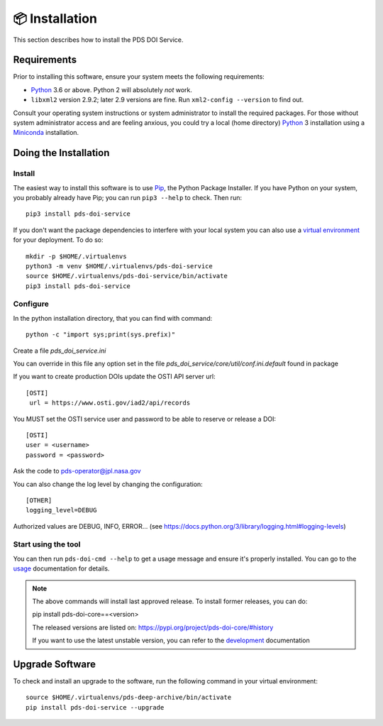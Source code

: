 📦 Installation
===============

This section describes how to install the PDS DOI Service.


Requirements
------------

Prior to installing this software, ensure your system meets the following
requirements:

•  Python_ 3.6 or above. Python 2 will absolutely *not* work.
•  ``libxml2`` version 2.9.2; later 2.9 versions are fine.  Run ``xml2-config
   --version`` to find out.

Consult your operating system instructions or system administrator to install
the required packages. For those without system administrator access and are 
feeling anxious, you could try a local (home directory) Python_ 3 installation 
using a Miniconda_ installation.


Doing the Installation
----------------------

Install
^^^^^^^

The easiest way to install this software is to use Pip_, the Python Package
Installer. If you have Python on your system, you probably already have Pip;
you can run ``pip3 --help`` to check. Then run::

    pip3 install pds-doi-service

If you don't want the package dependencies to interfere with your local system
you can also use a `virtual environment`_  for your deployment.
To do so::

    mkdir -p $HOME/.virtualenvs
    python3 -m venv $HOME/.virtualenvs/pds-doi-service
    source $HOME/.virtualenvs/pds-doi-service/bin/activate
    pip3 install pds-doi-service


Configure
^^^^^^^^^
In the python installation directory, that you can find with command::

    python -c "import sys;print(sys.prefix)"

Create a file `pds_doi_service.ini`

You can override in this file any option set in the file `pds_doi_service/core/util/conf.ini.default` found in package

If you want to create production DOIs update the OSTI API server url::

   [OSTI]
    url = https://www.osti.gov/iad2/api/records

You MUST set the OSTI service user and password to be able to reserve or release a DOI::

    [OSTI]
    user = <username>
    password = <password>

Ask the code to pds-operator@jpl.nasa.gov

You can also change the log level by changing the configuration::

    [OTHER]
    logging_level=DEBUG

Authorized values are DEBUG, INFO, ERROR... (see https://docs.python.org/3/library/logging.html#logging-levels)



Start using the tool
^^^^^^^^^^^^^^^^^^^^

You can then run ``pds-doi-cmd --help`` to get a usage message and ensure
it's properly installed. You can go to the `usage`_ documentation for details.


..  note::

    The above commands will install last approved release.
    To install former releases, you can do:

    pip install pds-doi-core==<version>

    The released versions are listed on: https://pypi.org/project/pds-doi-core/#history

    If you want to use the latest unstable version, you can refer to the `development`_ documentation

Upgrade Software
----------------

To check and install an upgrade to the software, run the following command in your 
virtual environment::

  source $HOME/.virtualenvs/pds-deep-archive/bin/activate
  pip install pds-doi-service --upgrade


.. References:
.. _usage: ../usage/index.html
.. _development: ../development/index.html
.. _Pip: https://pip.pypa.io/en/stable/
.. _Python: https://www.python.org/
.. _`virtual environment`: https://docs.python.org/3/library/venv.html
.. _Buildout: http://www.buildout.org/
.. _Cheeseshop: https://pypi.org/
.. _Miniconda: https://docs.conda.io/projects/conda/en/latest/user-guide/install/index.html
